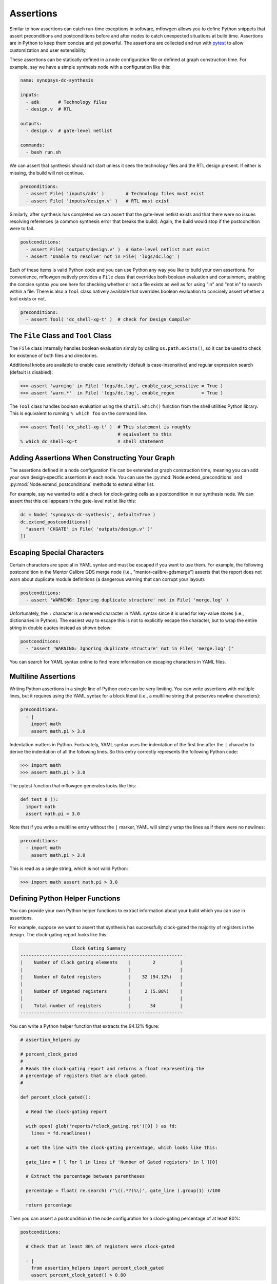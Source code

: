 Assertions
==========================================================================

Similar to how assertions can catch run-time exceptions in software,
mflowgen allows you to define Python snippets that assert preconditions
and postconditions before and after nodes to catch unexpected situations
at build time. Assertions are in Python to keep them concise and yet
powerful. The assertions are collected and run with `pytest`_ to allow
customization and user extensibility.

.. _pytest: https://docs.pytest.org/en/latest

.. My dream here is that as you guys run into stupid mistakes, you can
.. STOP, think about an assertion to prevent it from happening ever again,
.. and put that thing in.

.. We can now add assertions throughout our PD flows. This can be a very powerful time saver. Each bug takes hours or days of detective work. I think if we intelligently put effort into certain assertions, you can save big chunks of time over the next weeks and months.

These assertions can be statically defined in a node configuration file or
defined at graph construction time. For example, say we have a simple
synthesis node with a configuration like this:

.. code:: yaml

    name: synopsys-dc-synthesis

    inputs:
      - adk       # Technology files
      - design.v  # RTL

    outputs:
      - design.v  # gate-level netlist

    commands:
      - bash run.sh

We can assert that synthesis should not start unless it sees the
technology files and the RTL design present. If either is missing, the
build will not continue.

.. code:: python

    preconditions:
      - assert File( 'inputs/adk' )        # Technology files must exist
      - assert File( 'inputs/design.v' )   # RTL must exist

Similarly, after synthesis has completed we can assert that the gate-level
netlist exists and that there were no issues resolving references (a
common synthesis error that breaks the build). Again, the build would stop
if the postcondition were to fail.

.. code:: python

    postconditions:
      - assert File( 'outputs/design.v' )  # Gate-level netlist must exist
      - assert 'Unable to resolve' not in File( 'logs/dc.log' )

Each of these items is valid Python code and you can use Python any way
you like to build your own assertions. For convenience, mflowgen natively
provides a ``File`` class that overrides both boolean evaluation and
containment, enabling the concise syntax you see here for checking whether
or not a file exists as well as for using "in" and "not in" to search
within a file. There is also a ``Tool`` class natively available that
overrides boolean evaluation to concisely assert whether a tool exists or
not.

.. code:: python

    preconditions:
      - assert Tool( 'dc_shell-xg-t' )  # check for Design Compiler

The ``File`` Class and ``Tool`` Class
--------------------------------------------------------------------------

The ``File`` class internally handles boolean evaluation simply by calling
``os.path.exists()``, so it can be used to check for existence of both
files and directories.

Additional knobs are available to enable case sensitivity (default is
case-insensitive) and regular expression search (default is disabled):

.. code:: python

    >>> assert 'warning' in File( 'logs/dc.log', enable_case_sensitive = True )
    >>> assert 'warn.*'  in File( 'logs/dc.log', enable_regex          = True )

The ``Tool`` class handles boolean evaluation using the ``shutil.which()``
function from the shell utilities Python library. This is equivalent to
running ``% which foo`` on the command line.

.. code:: python

    >>> assert Tool( 'dc_shell-xg-t' )  # This statement is roughly
                                        # equivalent to this
    % which dc_shell-xg-t               # shell statement

Adding Assertions When Constructing Your Graph
--------------------------------------------------------------------------

The assertions defined in a node configuration file can be extended at
graph construction time, meaning you can add your own design-specific
assertions in each node. You can use the
:py:mod:`Node.extend_preconditions` and
:py:mod:`Node.extend_postconditions` methods to extend either list.

For example, say we wanted to add a check for clock-gating cells as a
postcondition in our synthesis node. We can assert that this cell appears
in the gate-level netlist like this:

.. code:: python

    dc = Node( 'synopsys-dc-synthesis', default=True )
    dc.extend_postconditions([
      "assert 'CKGATE' in File( 'outputs/design.v' )"
    ])

Escaping Special Characters
--------------------------------------------------------------------------

Certain characters are special in YAML syntax and must be escaped if you
want to use them. For example, the following postcondition in the Mentor
Calibre GDS merge node (i.e., "mentor-calibre-gdsmerge") asserts that the
report does not warn about duplicate module definitions (a dangerous
warning that can corrupt your layout):

.. code:: yaml

  postconditions:
    - assert 'WARNING: Ignoring duplicate structure' not in File( 'merge.log' )

Unfortunately, the ``:`` character is a reserved character in YAML syntax
since it is used for key-value stores (i.e., dictionaries in Python). The
easiest way to escape this is not to explicitly escape the character, but
to wrap the entire string in double quotes instead as shown below:

.. code:: yaml

  postconditions:
    - "assert 'WARNING: Ignoring duplicate structure' not in File( 'merge.log' )"

You can search for YAML syntax online to find more information on escaping
characters in YAML files.

Multiline Assertions
--------------------------------------------------------------------------

Writing Python assertions in a single line of Python code can be very
limiting. You can write assertions with multiple lines, but it requires
using the YAML syntax for a block literal (i.e., a multiline string
that preserves newline characters):

.. code:: yaml

  preconditions:
    - |
      import math
      assert math.pi > 3.0

Indentation matters in Python. Fortunately, YAML syntax uses the
indentation of the first line after the ``|`` character to derive the
indentation of all the following lines. So this entry correctly represents
the following Python code:

.. code:: python

    >>> import math
    >>> assert math.pi > 3.0

The pytest function that mflowgen generates looks like this:

.. code:: python

  def test_0_():
    import math
    assert math.pi > 3.0

Note that if you write a multiline entry without the ``|`` marker, YAML
will simply wrap the lines as if there were no newlines:

.. code:: python

  preconditions:
    - import math
      assert math.pi > 3.0

This is read as a single string, which is not valid Python:

.. code:: python

    >>> import math assert math.pi > 3.0

Defining Python Helper Functions
--------------------------------------------------------------------------

You can provide your own Python helper functions to extract information
about your build which you can use in assertions.

For example, suppose we want to assert that synthesis has successfully
clock-gated the majority of registers in the design. The clock-gating
report looks like this:

.. code::

                       Clock Gating Summary
    ------------------------------------------------------------
    |    Number of Clock gating elements    |        2         |
    |                                       |                  |
    |    Number of Gated registers          |    32 (94.12%)   |
    |                                       |                  |
    |    Number of Ungated registers        |     2 (5.88%)    |
    |                                       |                  |
    |    Total number of registers          |       34         |
    ------------------------------------------------------------

You can write a Python helper function that extracts the 94.12% figure:

.. code:: python

    # assertion_helpers.py

    # percent_clock_gated
    #
    # Reads the clock-gating report and returns a float representing the
    # percentage of registers that are clock gated.
    #

    def percent_clock_gated():

      # Read the clock-gating report

      with open( glob('reports/*clock_gating.rpt')[0] ) as fd:
        lines = fd.readlines()

      # Get the line with the clock-gating percentage, which looks like this:

      gate_line = [ l for l in lines if 'Number of Gated registers' in l ][0]

      # Extract the percentage between parentheses

      percentage = float( re.search( r'\((.*?)%\)', gate_line ).group(1) )/100

      return percentage

Then you can assert a postcondition in the node configuration for a
clock-gating percentage of at least 80%:

.. code:: python

    postconditions:

      # Check that at least 80% of registers were clock-gated

      - |
        from assertion_helpers import percent_clock_gated
        assert percent_clock_gated() > 0.80

Using Custom pytest Files
--------------------------------------------------------------------------

You can write your own pytest functions and include them in your node (or
attach them as inputs). Then you can drop them in your node configuration
file using the ``pytest:`` key as special syntax:

.. code:: yaml

  preconditions:
    - pytest: test_foo.py
    - pytest: inputs/test_bar.py

These tests will then be collected and automatically run with all the
other assertions.

Assertion Scripts in mflowgen
--------------------------------------------------------------------------

When executing a node, mflowgen generates two scripts,
``mflowgen-check-preconditions.py`` and
``mflowgen-check-postconditions.py``, puts them in the build directory,
and then runs these scripts before and after executing the node. At
run time if the postcondition check fails, re-running the node (e.g.,
``make 4``) will only re-run the postcondition check. It will **not**
re-execute the node. This gives you the chance to enter the sandbox and
fix things until the postconditions pass. The build status will not be
marked "done" until all postcondition checks pass.

.. note::

    To completely re-run a node, you should clean that node. For example
    if synthesis is node 4, ``make clean-4`` and ``make 4`` will do a
    clean rebuild of synthesis.

The two assertion scripts can also be run independently with pytest. The
example below shows a precondition assertion firing and saying that
Synopsys Design Compiler (i.e., ``dc_shell-xg-t``) is missing. You can
re-run the check yourself with default pytest options:

.. code:: bash

    % cd 4-synopsys-dc-synthesis
    % ./mflowgen-check-preconditions.py

        > Checking preconditions for node "synopsys-dc-synthesis"

    pytest -q -rA --disable-warnings --tb=no --color=no ./mflowgen-check-preconditions.py
    F...                                                                                      [100%]
    ==================================== short test summary info ====================================
    PASSED mflowgen-check-preconditions.py::test_1_
    PASSED mflowgen-check-preconditions.py::test_2_
    PASSED mflowgen-check-preconditions.py::test_3_
    FAILED mflowgen-check-preconditions.py::test_0_ - AssertionError:  assert Tool( 'dc_shell-xg-t' )
    1 failed, 3 passed in 0.05s

Or you can call pytest explicitly with your own arguments for a longer
traceback (although this traceback does not say very much):

.. code:: bash

    % cd 4-synopsys-dc-synthesis
    % pytest -q --tb=short mflowgen-check-preconditions.py

    F...                                                                                      [100%]
    =========================================== FAILURES ============================================
    ____________________________________________ test_0_ ____________________________________________
    mflowgen-check-preconditions.py:44: in test_0_
        assert Tool( 'dc_shell-xg-t' )
    E   AssertionError: assert Tool( 'dc_shell-xg-t' )
    E    +  where Tool( 'dc_shell-xg-t' ) = Tool('dc_shell-xg-t')
    ==================================== short test summary info ====================================
    FAILED mflowgen-check-preconditions.py::test_0_ - AssertionError: assert Tool( 'dc_shell-xg-t' )
    1 failed, 3 passed in 0.17s



